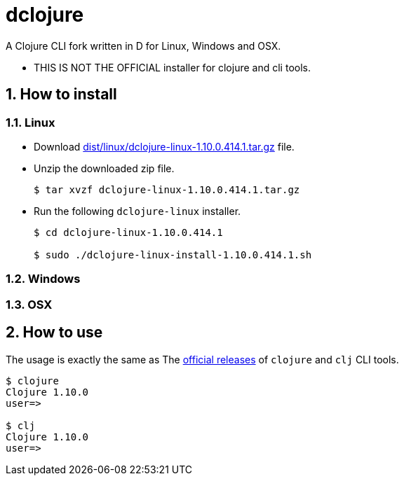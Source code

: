 # dclojure
:sectnums:

A Clojure CLI fork written in D for Linux, Windows and OSX.

* THIS IS NOT THE OFFICIAL installer for clojure and cli tools.


## How to install

### Linux

* Download link:dist/linux/dclojure-linux-1.10.0.414.1.tar.gz[] file.

* Unzip the downloaded zip file.
+
[listing]
----
$ tar xvzf dclojure-linux-1.10.0.414.1.tar.gz 
----

* Run the following `dclojure-linux` installer.
+
[listing]
----
$ cd dclojure-linux-1.10.0.414.1

$ sudo ./dclojure-linux-install-1.10.0.414.1.sh 
----


### Windows


### OSX


## How to use

The usage is exactly the same as The link:https://clojure.org/guides/deps_and_cli[official
releases] of `clojure` and `clj` CLI tools.


[listing]
----
$ clojure
Clojure 1.10.0
user=> 

$ clj
Clojure 1.10.0
user=> 
----


